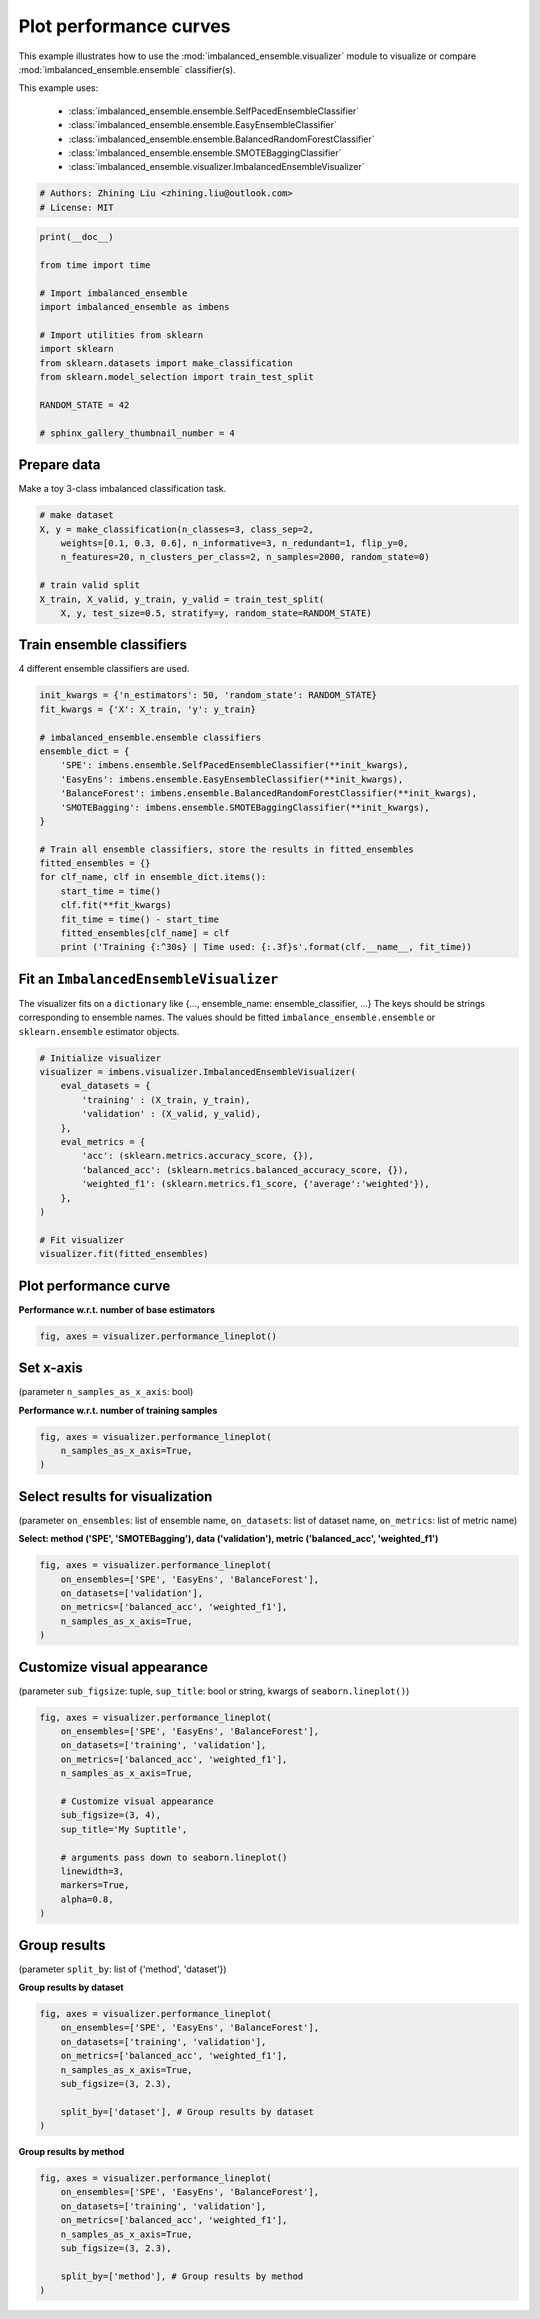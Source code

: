 
.. DO NOT EDIT.
.. THIS FILE WAS AUTOMATICALLY GENERATED BY SPHINX-GALLERY.
.. TO MAKE CHANGES, EDIT THE SOURCE PYTHON FILE:
.. "auto_examples\visualizer\plot_performance_curve.py"
.. LINE NUMBERS ARE GIVEN BELOW.

.. only:: html

    .. note::
        :class: sphx-glr-download-link-note

        Click :ref:`here <sphx_glr_download_auto_examples_visualizer_plot_performance_curve.py>`
        to download the full example code

.. rst-class:: sphx-glr-example-title

.. _sphx_glr_auto_examples_visualizer_plot_performance_curve.py:


=========================================================
Plot performance curves
=========================================================

This example illustrates how to use the 
:mod:`imbalanced_ensemble.visualizer` module to visualize or 
compare :mod:`imbalanced_ensemble.ensemble` classifier(s).

This example uses:

    - :class:`imbalanced_ensemble.ensemble.SelfPacedEnsembleClassifier`
    - :class:`imbalanced_ensemble.ensemble.EasyEnsembleClassifier`
    - :class:`imbalanced_ensemble.ensemble.BalancedRandomForestClassifier`
    - :class:`imbalanced_ensemble.ensemble.SMOTEBaggingClassifier`
    - :class:`imbalanced_ensemble.visualizer.ImbalancedEnsembleVisualizer`

.. GENERATED FROM PYTHON SOURCE LINES 18-23

.. code-block:: default


    # Authors: Zhining Liu <zhining.liu@outlook.com>
    # License: MIT









.. GENERATED FROM PYTHON SOURCE LINES 24-41

.. code-block:: default

    print(__doc__)

    from time import time

    # Import imbalanced_ensemble
    import imbalanced_ensemble as imbens

    # Import utilities from sklearn
    import sklearn
    from sklearn.datasets import make_classification
    from sklearn.model_selection import train_test_split

    RANDOM_STATE = 42

    # sphinx_gallery_thumbnail_number = 4









.. GENERATED FROM PYTHON SOURCE LINES 42-45

Prepare data
----------------------------
Make a toy 3-class imbalanced classification task.

.. GENERATED FROM PYTHON SOURCE LINES 45-55

.. code-block:: default


    # make dataset
    X, y = make_classification(n_classes=3, class_sep=2,
        weights=[0.1, 0.3, 0.6], n_informative=3, n_redundant=1, flip_y=0,
        n_features=20, n_clusters_per_class=2, n_samples=2000, random_state=0)

    # train valid split
    X_train, X_valid, y_train, y_valid = train_test_split(
        X, y, test_size=0.5, stratify=y, random_state=RANDOM_STATE)








.. GENERATED FROM PYTHON SOURCE LINES 56-59

Train ensemble classifiers
--------------------------
4 different ensemble classifiers are used.

.. GENERATED FROM PYTHON SOURCE LINES 59-81

.. code-block:: default


    init_kwargs = {'n_estimators': 50, 'random_state': RANDOM_STATE}
    fit_kwargs = {'X': X_train, 'y': y_train}

    # imbalanced_ensemble.ensemble classifiers
    ensemble_dict = {
        'SPE': imbens.ensemble.SelfPacedEnsembleClassifier(**init_kwargs),
        'EasyEns': imbens.ensemble.EasyEnsembleClassifier(**init_kwargs),
        'BalanceForest': imbens.ensemble.BalancedRandomForestClassifier(**init_kwargs),
        'SMOTEBagging': imbens.ensemble.SMOTEBaggingClassifier(**init_kwargs),
    }

    # Train all ensemble classifiers, store the results in fitted_ensembles
    fitted_ensembles = {}
    for clf_name, clf in ensemble_dict.items():
        start_time = time()
        clf.fit(**fit_kwargs)
        fit_time = time() - start_time
        fitted_ensembles[clf_name] = clf
        print ('Training {:^30s} | Time used: {:.3f}s'.format(clf.__name__, fit_time))






.. rst-class:: sphx-glr-script-out

 .. code-block:: none

    Training  SelfPacedEnsembleClassifier   | Time used: 0.185s
    Training     EasyEnsembleClassifier     | Time used: 0.881s
    Training BalancedRandomForestClassifier | Time used: 0.090s
    Training     SMOTEBaggingClassifier     | Time used: 4.608s




.. GENERATED FROM PYTHON SOURCE LINES 82-87

Fit an ``ImbalancedEnsembleVisualizer``
-----------------------------------------------------
The visualizer fits on a ``dictionary`` like {..., ensemble_name: ensemble_classifier, ...}  
The keys should be strings corresponding to ensemble names.   
The values should be fitted ``imbalance_ensemble.ensemble`` or ``sklearn.ensemble`` estimator objects.

.. GENERATED FROM PYTHON SOURCE LINES 87-105

.. code-block:: default


    # Initialize visualizer
    visualizer = imbens.visualizer.ImbalancedEnsembleVisualizer(
        eval_datasets = {
            'training' : (X_train, y_train),
            'validation' : (X_valid, y_valid),
        },
        eval_metrics = {
            'acc': (sklearn.metrics.accuracy_score, {}),
            'balanced_acc': (sklearn.metrics.balanced_accuracy_score, {}),
            'weighted_f1': (sklearn.metrics.f1_score, {'average':'weighted'}),
        },
    )

    # Fit visualizer
    visualizer.fit(fitted_ensembles)






.. rst-class:: sphx-glr-script-out

 .. code-block:: none

      0%|                                                                                                                                                                                                                                                         | 0/50 [00:00<?, ?it/s]    Visualizer evaluating model      SPE      on dataset  training  ::   0%|                                                                                                                                                                                      | 0/50 [00:00<?, ?it/s]    Visualizer evaluating model      SPE      on dataset  training  :: 100%|###########################################################################################################################################################################| 50/50 [00:00<00:00, 1978.41it/s]
      0%|                                                                                                                                                                                                                                                         | 0/50 [00:00<?, ?it/s]    Visualizer evaluating model      SPE      on dataset validation ::   0%|                                                                                                                                                                                      | 0/50 [00:00<?, ?it/s]    Visualizer evaluating model      SPE      on dataset validation :: 100%|###########################################################################################################################################################################| 50/50 [00:00<00:00, 2093.07it/s]
      0%|                                                                                                                                                                                                                                                         | 0/50 [00:00<?, ?it/s]    Visualizer evaluating model    EasyEns    on dataset  training  ::   0%|                                                                                                                                                                                      | 0/50 [00:00<?, ?it/s]    Visualizer evaluating model    EasyEns    on dataset  training  ::  80%|#########################################################################################################################################6                                  | 40/50 [00:00<00:00, 268.57it/s]    Visualizer evaluating model    EasyEns    on dataset  training  :: 100%|############################################################################################################################################################################| 50/50 [00:00<00:00, 227.01it/s]
      0%|                                                                                                                                                                                                                                                         | 0/50 [00:00<?, ?it/s]    Visualizer evaluating model    EasyEns    on dataset validation ::   0%|                                                                                                                                                                                      | 0/50 [00:00<?, ?it/s]    Visualizer evaluating model    EasyEns    on dataset validation ::  80%|#########################################################################################################################################6                                  | 40/50 [00:00<00:00, 261.50it/s]    Visualizer evaluating model    EasyEns    on dataset validation :: 100%|############################################################################################################################################################################| 50/50 [00:00<00:00, 221.38it/s]
      0%|                                                                                                                                                                                                                                                         | 0/50 [00:00<?, ?it/s]    Visualizer evaluating model BalanceForest on dataset  training  ::   0%|                                                                                                                                                                                      | 0/50 [00:00<?, ?it/s]    Visualizer evaluating model BalanceForest on dataset  training  :: 100%|###########################################################################################################################################################################| 50/50 [00:00<00:00, 2261.13it/s]
      0%|                                                                                                                                                                                                                                                         | 0/50 [00:00<?, ?it/s]    Visualizer evaluating model BalanceForest on dataset validation ::   0%|                                                                                                                                                                                      | 0/50 [00:00<?, ?it/s]    Visualizer evaluating model BalanceForest on dataset validation :: 100%|###########################################################################################################################################################################| 50/50 [00:00<00:00, 2373.63it/s]
      0%|                                                                                                                                                                                                                                                         | 0/50 [00:00<?, ?it/s]    Visualizer evaluating model SMOTEBagging  on dataset  training  ::   0%|                                                                                                                                                                                      | 0/50 [00:00<?, ?it/s]    Visualizer evaluating model SMOTEBagging  on dataset  training  :: 100%|###########################################################################################################################################################################| 50/50 [00:00<00:00, 2094.35it/s]
      0%|                                                                                                                                                                                                                                                         | 0/50 [00:00<?, ?it/s]    Visualizer evaluating model SMOTEBagging  on dataset validation ::   0%|                                                                                                                                                                                      | 0/50 [00:00<?, ?it/s]    Visualizer evaluating model SMOTEBagging  on dataset validation :: 100%|###########################################################################################################################################################################| 50/50 [00:00<00:00, 2170.40it/s]
    Visualizer computing confusion matrices........ Finished!

    <imbalanced_ensemble.visualizer.visualizer.ImbalancedEnsembleVisualizer object at 0x0000026252A1A190>



.. GENERATED FROM PYTHON SOURCE LINES 106-109

Plot performance curve
----------------------
**Performance w.r.t. number of base estimators**

.. GENERATED FROM PYTHON SOURCE LINES 109-113

.. code-block:: default


    fig, axes = visualizer.performance_lineplot()





.. image-sg:: /auto_examples/visualizer/images/sphx_glr_plot_performance_curve_001.png
   :alt: Performance Curves
   :srcset: /auto_examples/visualizer/images/sphx_glr_plot_performance_curve_001.png
   :class: sphx-glr-single-img





.. GENERATED FROM PYTHON SOURCE LINES 114-117

Set x-axis
----------
(parameter ``n_samples_as_x_axis``: bool)

.. GENERATED FROM PYTHON SOURCE LINES 119-120

**Performance w.r.t. number of training samples**

.. GENERATED FROM PYTHON SOURCE LINES 120-126

.. code-block:: default


    fig, axes = visualizer.performance_lineplot(
        n_samples_as_x_axis=True,
    )





.. image-sg:: /auto_examples/visualizer/images/sphx_glr_plot_performance_curve_002.png
   :alt: Performance Curves
   :srcset: /auto_examples/visualizer/images/sphx_glr_plot_performance_curve_002.png
   :class: sphx-glr-single-img





.. GENERATED FROM PYTHON SOURCE LINES 127-130

Select results for visualization
--------------------------------
(parameter ``on_ensembles``: list of ensemble name, ``on_datasets``: list of dataset name, ``on_metrics``: list of metric name)

.. GENERATED FROM PYTHON SOURCE LINES 132-133

**Select: method ('SPE', 'SMOTEBagging'), data ('validation'), metric ('balanced_acc', 'weighted_f1')**

.. GENERATED FROM PYTHON SOURCE LINES 133-142

.. code-block:: default


    fig, axes = visualizer.performance_lineplot(
        on_ensembles=['SPE', 'EasyEns', 'BalanceForest'],
        on_datasets=['validation'],
        on_metrics=['balanced_acc', 'weighted_f1'],
        n_samples_as_x_axis=True,
    )





.. image-sg:: /auto_examples/visualizer/images/sphx_glr_plot_performance_curve_003.png
   :alt: Performance Curves
   :srcset: /auto_examples/visualizer/images/sphx_glr_plot_performance_curve_003.png
   :class: sphx-glr-single-img





.. GENERATED FROM PYTHON SOURCE LINES 143-146

Customize visual appearance
---------------------------
(parameter ``sub_figsize``: tuple, ``sup_title``: bool or string, kwargs of ``seaborn.lineplot()``)

.. GENERATED FROM PYTHON SOURCE LINES 146-164

.. code-block:: default


    fig, axes = visualizer.performance_lineplot(
        on_ensembles=['SPE', 'EasyEns', 'BalanceForest'],
        on_datasets=['training', 'validation'],
        on_metrics=['balanced_acc', 'weighted_f1'],
        n_samples_as_x_axis=True,
    
        # Customize visual appearance
        sub_figsize=(3, 4),
        sup_title='My Suptitle',
    
        # arguments pass down to seaborn.lineplot()
        linewidth=3,
        markers=True,
        alpha=0.8,
    )





.. image-sg:: /auto_examples/visualizer/images/sphx_glr_plot_performance_curve_004.png
   :alt: My Suptitle
   :srcset: /auto_examples/visualizer/images/sphx_glr_plot_performance_curve_004.png
   :class: sphx-glr-single-img





.. GENERATED FROM PYTHON SOURCE LINES 165-168

Group results
-------------
(parameter ``split_by``: list of {'method', 'dataset'})

.. GENERATED FROM PYTHON SOURCE LINES 170-171

**Group results by dataset**

.. GENERATED FROM PYTHON SOURCE LINES 171-183

.. code-block:: default


    fig, axes = visualizer.performance_lineplot(
        on_ensembles=['SPE', 'EasyEns', 'BalanceForest'],
        on_datasets=['training', 'validation'],
        on_metrics=['balanced_acc', 'weighted_f1'],
        n_samples_as_x_axis=True,
        sub_figsize=(3, 2.3),
    
        split_by=['dataset'], # Group results by dataset
    )





.. image-sg:: /auto_examples/visualizer/images/sphx_glr_plot_performance_curve_005.png
   :alt: Performance Curves
   :srcset: /auto_examples/visualizer/images/sphx_glr_plot_performance_curve_005.png
   :class: sphx-glr-single-img





.. GENERATED FROM PYTHON SOURCE LINES 184-185

**Group results by method**

.. GENERATED FROM PYTHON SOURCE LINES 185-195

.. code-block:: default


    fig, axes = visualizer.performance_lineplot(
        on_ensembles=['SPE', 'EasyEns', 'BalanceForest'],
        on_datasets=['training', 'validation'],
        on_metrics=['balanced_acc', 'weighted_f1'],
        n_samples_as_x_axis=True,
        sub_figsize=(3, 2.3),
    
        split_by=['method'], # Group results by method
    )



.. image-sg:: /auto_examples/visualizer/images/sphx_glr_plot_performance_curve_006.png
   :alt: Performance Curves
   :srcset: /auto_examples/visualizer/images/sphx_glr_plot_performance_curve_006.png
   :class: sphx-glr-single-img






.. rst-class:: sphx-glr-timing

   **Total running time of the script:** ( 0 minutes  8.026 seconds)


.. _sphx_glr_download_auto_examples_visualizer_plot_performance_curve.py:

.. only:: html

  .. container:: sphx-glr-footer sphx-glr-footer-example


    .. container:: sphx-glr-download sphx-glr-download-python

      :download:`Download Python source code: plot_performance_curve.py <plot_performance_curve.py>`

    .. container:: sphx-glr-download sphx-glr-download-jupyter

      :download:`Download Jupyter notebook: plot_performance_curve.ipynb <plot_performance_curve.ipynb>`


.. only:: html

 .. rst-class:: sphx-glr-signature

    `Gallery generated by Sphinx-Gallery <https://sphinx-gallery.github.io>`_

